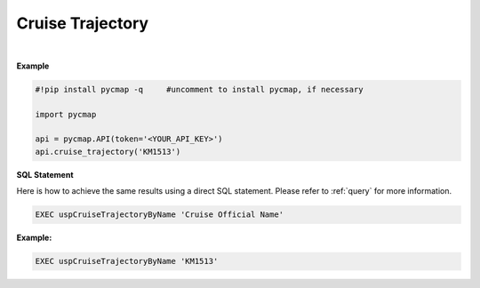 .. _cruise_traj:



Cruise Trajectory
=================


.. image:: https://colab.research.google.com/assets/colab-badge.svg
   :target: https://colab.research.google.com/github/simonscmap/pycmap/blob/master/docs/CruiseTrajectory.ipynb

.. image:: https://mybinder.org/badge_logo.svg
   :target: https://mybinder.org/v2/gh/simonscmap/pycmap/master?filepath=docs%2FCruiseTrajectory.ipynb

.. method:: cruise_trajectory(cruiseName)


    Returns a dataframe containing the trajectory of the specified cruise.

    |

    :Parameters:
        **cruiseName: string**
          The official cruise name. If applicable, you may also use cruise "nickname" ('Diel', 'Gradients_1' ...).
          A full list of cruise names can be retrieved using cruise method.


    :returns\:: Pandas dataframe.


|

**Example**


.. code-block:: python

  #!pip install pycmap -q     #uncomment to install pycmap, if necessary

  import pycmap

  api = pycmap.API(token='<YOUR_API_KEY>')
  api.cruise_trajectory('KM1513')


.. figure:: ../../../_static/overview_icons/sql.png
 :scale: 10 %

**SQL Statement**

Here is how to achieve the same results using a direct SQL statement. Please refer to :ref:`query` for more information.

.. code-block::

   EXEC uspCruiseTrajectoryByName 'Cruise Official Name'

**Example:**

.. code-block::

   EXEC uspCruiseTrajectoryByName 'KM1513'
